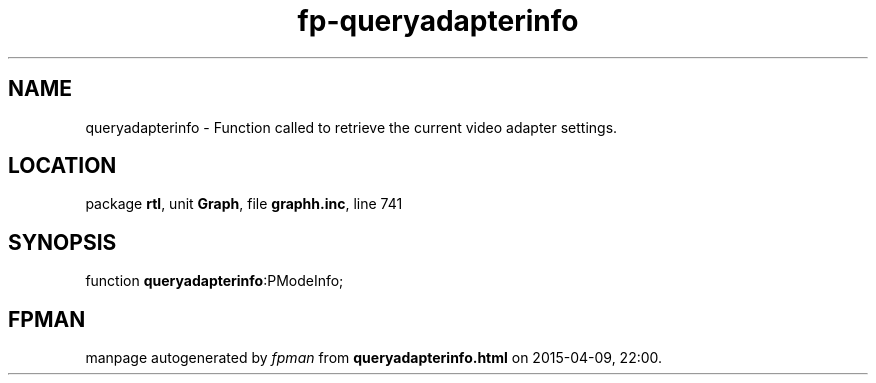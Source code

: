 .\" file autogenerated by fpman
.TH "fp-queryadapterinfo" 3 "2014-03-14" "fpman" "Free Pascal Programmer's Manual"
.SH NAME
queryadapterinfo - Function called to retrieve the current video adapter settings.
.SH LOCATION
package \fBrtl\fR, unit \fBGraph\fR, file \fBgraphh.inc\fR, line 741
.SH SYNOPSIS
function \fBqueryadapterinfo\fR:PModeInfo;
.SH FPMAN
manpage autogenerated by \fIfpman\fR from \fBqueryadapterinfo.html\fR on 2015-04-09, 22:00.

